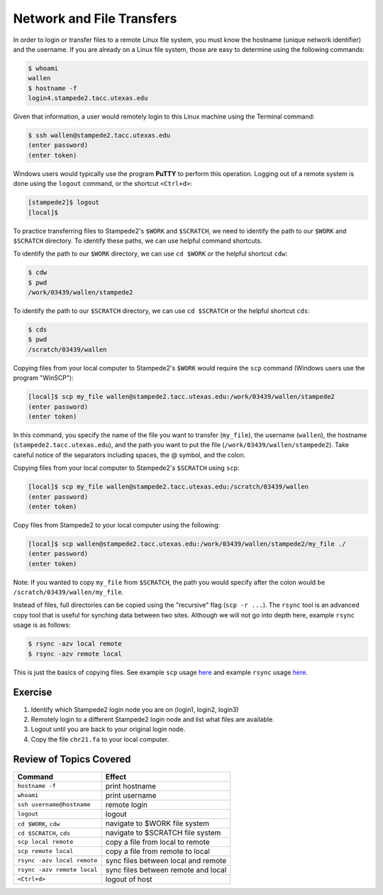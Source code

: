 Network and File Transfers
==========================

In order to login or transfer files to a remote Linux file system, you must know the hostname (unique network identifier) and the username. If you are already on a Linux file system, those are easy to determine using the following commands:

.. code-block:: bash

   $ whoami
   wallen
   $ hostname -f
   login4.stampede2.tacc.utexas.edu

Given that information, a user would remotely login to this Linux machine using the Terminal command:

.. code-block:: bash

   $ ssh wallen@stampede2.tacc.utexas.edu
   (enter password)
   (enter token)

Windows users would typically use the program **PuTTY** to perform this operation. Logging out of a remote system is done using the ``logout`` command, or the shortcut ``<Ctrl+d>``:

.. code-block:: bash

  [stampede2]$ logout
  [local]$

To practice transferring files to Stampede2's ``$WORK`` and ``$SCRATCH``, we need to identify the path to our ``$WORK`` and ``$SCRATCH`` directory. To identify these paths, we can use helpful command shortcuts.

To identify the path to our ``$WORK`` directory, we can use ``cd $WORK`` or the helpful shortcut ``cdw``:

.. code-block:: bash
   
   $ cdw
   $ pwd
   /work/03439/wallen/stampede2

To identify the path to our ``$SCRATCH`` directory, we can use ``cd $SCRATCH`` or the helpful shortcut ``cds``:

.. code-block:: bash
   
   $ cds
   $ pwd
   /scratch/03439/wallen    

Copying files from your local computer to Stampede2's ``$WORK`` would require the ``scp`` command (Windows users use the program "WinSCP"):

.. code-block:: bash

   [local]$ scp my_file wallen@stampede2.tacc.utexas.edu:/work/03439/wallen/stampede2
   (enter password)
   (enter token)

In this command, you specify the name of the file you want to transfer (``my_file``), the username (``wallen``), the hostname (``stampede2.tacc.utexas.edu``), and the path you want to put the file (``/work/03439/wallen/stampede2``). Take careful notice of the separators including spaces, the @ symbol, and the colon. 

Copying files from your local computer to Stampede2's ``$SCRATCH`` using ``scp``:

.. code-block:: bash

   [local]$ scp my_file wallen@stampede2.tacc.utexas.edu:/scratch/03439/wallen
   (enter password)
   (enter token)

Copy files from Stampede2 to your local computer using the following:

.. code-block:: bash

   [local]$ scp wallen@stampede2.tacc.utexas.edu:/work/03439/wallen/stampede2/my_file ./
   (enter password)
   (enter token)

Note: If you wanted to copy ``my_file`` from ``$SCRATCH``, the path you would specify after the colon would be ``/scratch/03439/wallen/my_file``.
 
Instead of files, full directories can be copied using the "recursive" flag (``scp -r ...``). The ``rsync`` tool is an advanced copy tool that is useful for synching data between two sites. Although we will not go into depth here, example ``rsync`` usage is as follows:

.. code-block:: bash

   $ rsync -azv local remote
   $ rsync -azv remote local

This is just the basics of copying files. See example ``scp`` usage `here <https://en.wikipedia.org/wiki/Secure_copy>`_ and example ``rsync`` usage `here <https://en.wikipedia.org/wiki/Rsync>`_.

Exercise
^^^^^^^^

1. Identify which Stampede2 login node you are on (login1, login2, login3)
2. Remotely login to a different Stampede2 login node and list what files are available.
3. Logout until you are back to your original login node.
4. Copy the file ``chr21.fa`` to your local computer.

Review of Topics Covered
^^^^^^^^^^^^^^^^^^^^^^^^

+------------------------------------+-------------------------------------------------+
| Command                            |          Effect                                 |
+====================================+=================================================+
| ``hostname -f``                    |  print hostname                                 |
+------------------------------------+-------------------------------------------------+
| ``whoami``                         |  print username                                 |
+------------------------------------+-------------------------------------------------+
| ``ssh username@hostname``          |  remote login                                   |                                                 
+------------------------------------+-------------------------------------------------+
| ``logout``                         |  logout                                         |
+------------------------------------+-------------------------------------------------+
| ``cd $WORK``, ``cdw``              |  navigate to $WORK file system                  |
+------------------------------------+-------------------------------------------------+
| ``cd $SCRATCH``, ``cds``           |  navigate to $SCRATCH file system               |
+------------------------------------+-------------------------------------------------+
| ``scp local remote``               |  copy a file from local to remote               |
+------------------------------------+-------------------------------------------------+
| ``scp remote local``               |  copy a file from remote to local               |
+------------------------------------+-------------------------------------------------+
|  ``rsync -azv local remote``       |  sync files between local and remote            |
+------------------------------------+-------------------------------------------------+
|  ``rsync -azv remote local``       |  sync files between remote and local            |
+------------------------------------+-------------------------------------------------+
|  ``<Ctrl+d>``                      |  logout of host                                 |
+------------------------------------+-------------------------------------------------+
